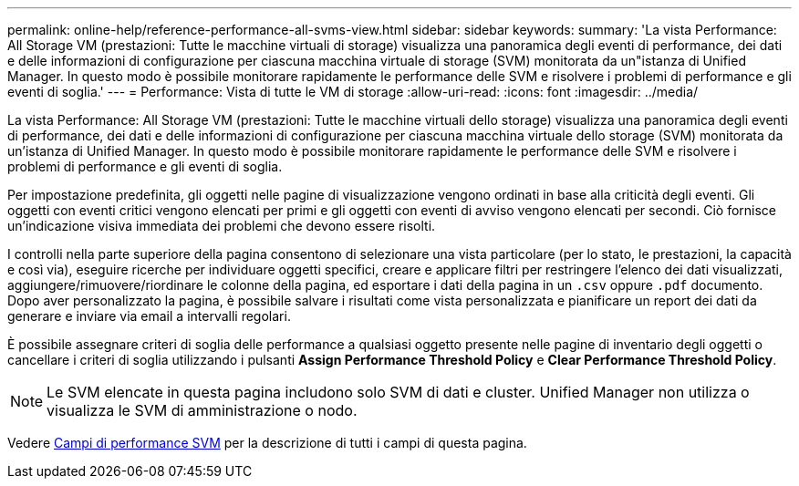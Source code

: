 ---
permalink: online-help/reference-performance-all-svms-view.html 
sidebar: sidebar 
keywords:  
summary: 'La vista Performance: All Storage VM (prestazioni: Tutte le macchine virtuali di storage) visualizza una panoramica degli eventi di performance, dei dati e delle informazioni di configurazione per ciascuna macchina virtuale di storage (SVM) monitorata da un"istanza di Unified Manager. In questo modo è possibile monitorare rapidamente le performance delle SVM e risolvere i problemi di performance e gli eventi di soglia.' 
---
= Performance: Vista di tutte le VM di storage
:allow-uri-read: 
:icons: font
:imagesdir: ../media/


[role="lead"]
La vista Performance: All Storage VM (prestazioni: Tutte le macchine virtuali dello storage) visualizza una panoramica degli eventi di performance, dei dati e delle informazioni di configurazione per ciascuna macchina virtuale dello storage (SVM) monitorata da un'istanza di Unified Manager. In questo modo è possibile monitorare rapidamente le performance delle SVM e risolvere i problemi di performance e gli eventi di soglia.

Per impostazione predefinita, gli oggetti nelle pagine di visualizzazione vengono ordinati in base alla criticità degli eventi. Gli oggetti con eventi critici vengono elencati per primi e gli oggetti con eventi di avviso vengono elencati per secondi. Ciò fornisce un'indicazione visiva immediata dei problemi che devono essere risolti.

I controlli nella parte superiore della pagina consentono di selezionare una vista particolare (per lo stato, le prestazioni, la capacità e così via), eseguire ricerche per individuare oggetti specifici, creare e applicare filtri per restringere l'elenco dei dati visualizzati, aggiungere/rimuovere/riordinare le colonne della pagina, ed esportare i dati della pagina in un `.csv` oppure `.pdf` documento. Dopo aver personalizzato la pagina, è possibile salvare i risultati come vista personalizzata e pianificare un report dei dati da generare e inviare via email a intervalli regolari.

È possibile assegnare criteri di soglia delle performance a qualsiasi oggetto presente nelle pagine di inventario degli oggetti o cancellare i criteri di soglia utilizzando i pulsanti *Assign Performance Threshold Policy* e *Clear Performance Threshold Policy*.

[NOTE]
====
Le SVM elencate in questa pagina includono solo SVM di dati e cluster. Unified Manager non utilizza o visualizza le SVM di amministrazione o nodo.

====
Vedere xref:reference-svm-performance-fields.adoc[Campi di performance SVM] per la descrizione di tutti i campi di questa pagina.
